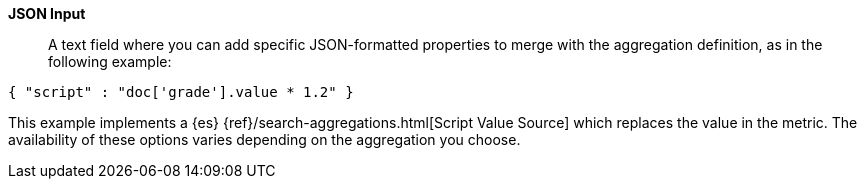 *JSON Input*:: A text field where you can add specific JSON-formatted properties to merge with the aggregation
definition, as in the following example:

[source,shell]
{ "script" : "doc['grade'].value * 1.2" }

This example implements a {es} {ref}/search-aggregations.html[Script Value Source] which replaces
the value in the metric. The availability of these options varies depending on the aggregation
you choose.